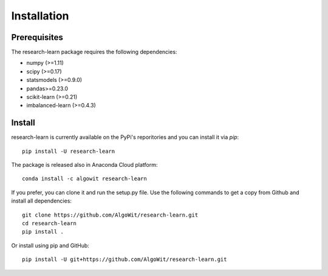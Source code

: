 ============
Installation
============

Prerequisites
-------------

The research-learn package requires the following dependencies:

* numpy (>=1.11)
* scipy (>=0.17)
* statsmodels (>=0.9.0)
* pandas>=0.23.0
* scikit-learn (>=0.21)
* imbalanced-learn (>=0.4.3)

Install
-------

research-learn is currently available on the PyPi's reporitories and you can
install it via `pip`::

  pip install -U research-learn

The package is released also in Anaconda Cloud platform::

  conda install -c algowit research-learn

If you prefer, you can clone it and run the setup.py file. Use the following
commands to get a copy from Github and install all dependencies::

  git clone https://github.com/AlgoWit/research-learn.git
  cd research-learn
  pip install .

Or install using pip and GitHub::

  pip install -U git+https://github.com/AlgoWit/research-learn.git
